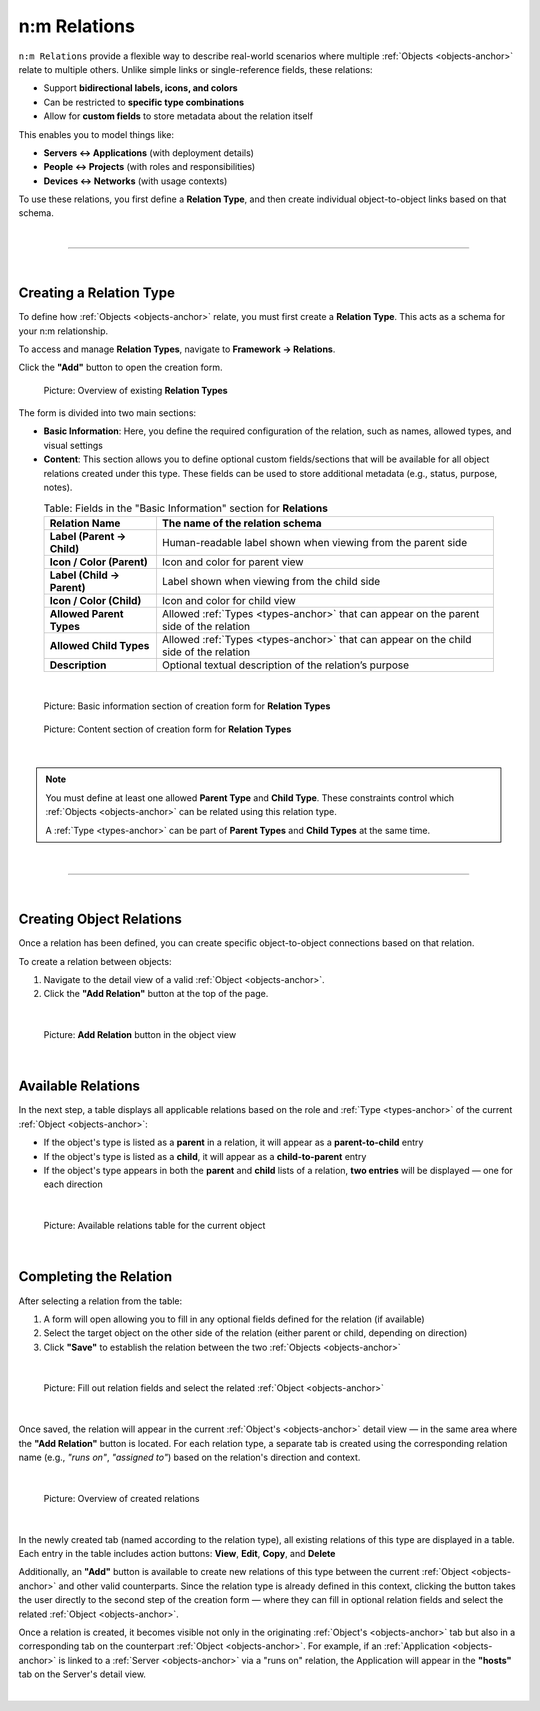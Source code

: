*************
n:m Relations
*************

.. _nm-relations-anchor:

``n:m Relations`` provide a flexible way to describe real-world scenarios where multiple :ref:`Objects <objects-anchor>`
relate to multiple others. Unlike simple links or single-reference fields, these relations:

- Support **bidirectional labels, icons, and colors**
- Can be restricted to **specific type combinations**
- Allow for **custom fields** to store metadata about the relation itself

This enables you to model things like:

- **Servers ↔ Applications** (with deployment details)
- **People ↔ Projects** (with roles and responsibilities)
- **Devices ↔ Networks** (with usage contexts)

To use these relations, you first define a **Relation Type**, and then create individual object-to-object links
based on that schema.

| 

=======================================================================================================================

| 

Creating a Relation Type
------------------------

To define how :ref:`Objects <objects-anchor>` relate, you must first create a **Relation Type**. This acts as a schema
for your n:m relationship.

To access and manage **Relation Types**, navigate to **Framework → Relations**.

Click the **"Add"** button to open the creation form.

.. figure:: img/nm_relations/nm_relations_relations_overview.png
   :width: 600

   Picture: Overview of existing **Relation Types**

The form is divided into two main sections:

- **Basic Information**: Here, you define the required configuration of the relation, such as names, allowed types,
  and visual settings
- **Content**: This section allows you to define optional custom fields/sections that will be available for all
  object relations created under this type. These fields can be used to store additional metadata
  (e.g., status, purpose, notes).

.. list-table:: Table: Fields in the "Basic Information" section for **Relations**
   :width: 90%
   :widths: 25 75
   :align: center
   :header-rows: 1

   * - **Relation Name**
     - The name of the relation schema
   * - **Label (Parent → Child)**
     - Human-readable label shown when viewing from the parent side
   * - **Icon / Color (Parent)**
     - Icon and color for parent view
   * - **Label (Child → Parent)**
     - Label shown when viewing from the child side
   * - **Icon / Color (Child)**
     - Icon and color for child view
   * - **Allowed Parent Types**
     - Allowed :ref:`Types <types-anchor>` that can appear on the parent side of the relation
   * - **Allowed Child Types**
     - Allowed :ref:`Types <types-anchor>` that can appear on the child side of the relation
   * - **Description**
     - Optional textual description of the relation’s purpose

| 

.. figure:: img/nm_relations/nm_relations_create_basic_info.png
   :width: 600

   Picture: Basic information section of creation form for **Relation Types**

.. figure:: img/nm_relations/nm_relations_create_content.png
   :width: 600

   Picture: Content section of creation form for **Relation Types**

| 

.. note::
   You must define at least one allowed **Parent Type** and **Child Type**. These constraints control which
   :ref:`Objects <objects-anchor>` can be related using this relation type.

   A  :ref:`Type <types-anchor>` can be part of **Parent Types** and **Child Types** at the same time.

| 

=======================================================================================================================

| 

Creating Object Relations
-------------------------

Once a relation has been defined, you can create specific object-to-object connections based on that relation.

To create a relation between objects:

1. Navigate to the detail view of a valid :ref:`Object <objects-anchor>`.
2. Click the **"Add Relation"** button at the top of the page.

|

.. figure:: img/nm_relations/nm_relations_add_object_relation.png
   :width: 600

   Picture: **Add Relation** button in the object view

|

Available Relations
-------------------

In the next step, a table displays all applicable relations based on the role and :ref:`Type <types-anchor>` of
the current :ref:`Object <objects-anchor>`:

- If the object's type is listed as a **parent** in a relation, it will appear as a **parent-to-child** entry
- If the object's type is listed as a **child**, it will appear as a **child-to-parent** entry
- If the object's type appears in both the **parent** and **child** lists of a relation, **two entries** will be
  displayed — one for each direction

|

.. figure:: img/nm_relations/nm_relations_select_object_relation.png
   :width: 600

   Picture: Available relations table for the current object

| 

Completing the Relation
-----------------------

After selecting a relation from the table:

1. A form will open allowing you to fill in any optional fields defined for the relation (if available)
2. Select the target object on the other side of the relation (either parent or child, depending on direction)
3. Click **"Save"** to establish the relation between the two :ref:`Objects <objects-anchor>`

| 

.. figure:: img/nm_relations/nm_relations_object_relation_select_child.png
   :width: 600

   Picture: Fill out relation fields and select the related :ref:`Object <objects-anchor>`

| 

Once saved, the relation will appear in the current :ref:`Object's <objects-anchor>` detail view — in the same
area where the **"Add Relation"** button is located. For each relation type, a separate tab is created using
the corresponding relation name (e.g., *"runs on"*, *"assigned to"*) based on the relation's direction
and context.

| 

.. figure:: img/nm_relations/nm_relations_object_relation_overview.png
   :width: 600

   Picture: Overview of created relations

| 

In the newly created tab (named according to the relation type), all existing relations of this type are
displayed in a table. Each entry in the table includes action buttons: **View**, **Edit**, **Copy**, and **Delete**

Additionally, an **"Add"** button is available to create new relations of this type between the current
:ref:`Object <objects-anchor>` and other valid counterparts. Since the relation type is already defined in this
context, clicking the button takes the user directly to the second step of the creation form — where they can
fill in optional relation fields and select the related :ref:`Object <objects-anchor>`.

Once a relation is created, it becomes visible not only in the originating :ref:`Object's <objects-anchor>` tab
but also in a corresponding tab on the counterpart :ref:`Object <objects-anchor>`. For example, if an
:ref:`Application <objects-anchor>` is linked to a :ref:`Server <objects-anchor>` via a "runs on" relation,
the Application will appear in the **"hosts"** tab on the Server's detail view.

| 

